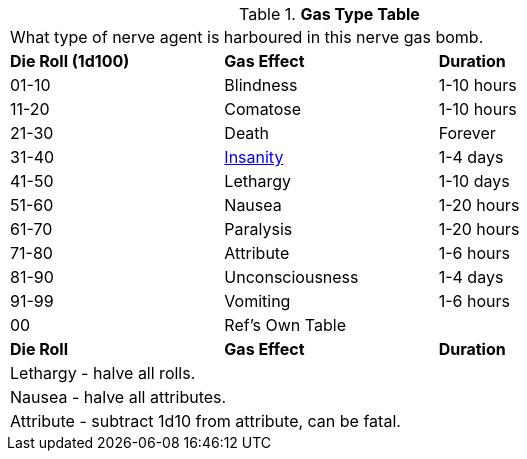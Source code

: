 // Table 44.6 Gas Type
.*Gas Type Table*
[width="75%",cols="^,<,<",frame="all", stripes="even"]
|===
3+<|What type of nerve agent is harboured in this nerve gas bomb.
s|Die Roll (1d100)
s|Gas Effect
s|Duration

|01-10
|Blindness
|1-10 hours

|11-20
|Comatose
|1-10 hours

|21-30
|Death
|Forever

|31-40
|xref:roll_playing_system:CH11_Referee_Personas_Anthro.adoc#_insane[Insanity]
|1-4 days

|41-50
|Lethargy
|1-10 days

|51-60
|Nausea
|1-20 hours

|61-70
|Paralysis
|1-20 hours

|71-80
|Attribute
|1-6 hours

|81-90
|Unconsciousness
|1-4 days

|91-99
|Vomiting
|1-6 hours

|00
|Ref's Own Table
|

s|Die Roll
s|Gas Effect
s|Duration

3+<|Lethargy - halve all rolls. 
3+<|Nausea - halve all attributes. 
3+<|Attribute - subtract 1d10 from attribute, can be fatal. 
|===
